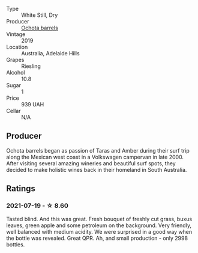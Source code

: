 #+attr_html: :class wine-main-image
[[file:/images/17/70821f-dd60-4149-9491-a95e838bd5d7/2021-07-20-09-18-17-64FA3893-9864-4121-981B-BD793D735C80-1-105-c.webp]]

- Type :: White Still, Dry
- Producer :: [[barberry:/producers/5fc06935-eb1a-4edd-833a-df0217836334][Ochota barrels]]
- Vintage :: 2019
- Location :: Australia, Adelaide Hills
- Grapes :: Riesling
- Alcohol :: 10.8
- Sugar :: 1
- Price :: 939 UAH
- Cellar :: N/A

** Producer

Ochota barrels began as passion of Taras and Amber during their surf trip along the Mexican west coast in a Volkswagen campervan in late 2000. After visiting several amazing wineries and beautiful surf spots, they decided to make holistic wines back in their homeland in South Australia.

** Ratings

*** 2021-07-19 - ☆ 8.60

Tasted blind. And this was great. Fresh bouquet of freshly cut grass, buxus leaves, green apple and some petroleum on the background. Very friendly, well balanced with medium acidity. We were surprised in a good way when the bottle was revealed. Great QPR. Ah, and small production - only 2998 bottles.

